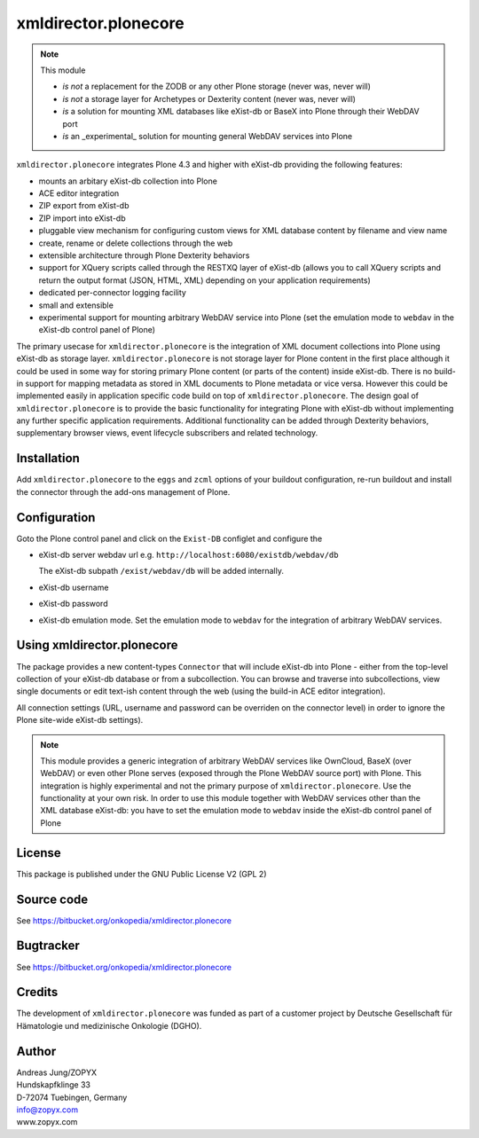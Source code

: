 xmldirector.plonecore
=============

.. note:: This module  

  - *is not* a replacement for the ZODB or any other Plone storage (never was, never will)
  - *is not* a storage layer for Archetypes or Dexterity content (never was, never will)
  - *is* a solution for mounting XML databases like eXist-db or
    BaseX into Plone through their WebDAV port
  - *is* an _experimental_ solution for mounting general WebDAV 
    services into Plone

``xmldirector.plonecore`` integrates  Plone 4.3 and higher with 
eXist-db providing the following features:

- mounts an arbitary eXist-db collection into Plone
- ACE editor integration
- ZIP export from eXist-db
- ZIP import into eXist-db
- pluggable view mechanism for configuring custom views for XML database  
  content by filename and view name
- create, rename or delete collections through the web
- extensible architecture through Plone Dexterity behaviors
- support for XQuery scripts called through the RESTXQ layer of eXist-db
  (allows you to call XQuery scripts and return the output format (JSON,
  HTML, XML) depending on your application requirements)
- dedicated per-connector logging facility
- small and extensible
- experimental support for mounting arbitrary WebDAV service into Plone (set
  the emulation mode to ``webdav`` in the eXist-db control panel of Plone)

The primary usecase for ``xmldirector.plonecore`` is the integration of XML document
collections into Plone using eXist-db as storage layer. ``xmldirector.plonecore`` is
not storage layer for Plone content in the first place although it could be
used in some way for storing primary Plone content (or parts of the content)
inside eXist-db. There is no build-in support for mapping metadata as stored in
XML documents to Plone metadata or vice versa. However this could be
implemented easily in application specific code build on top of
``xmldirector.plonecore``. The design goal of ``xmldirector.plonecore`` is to provide the basic
functionality for integrating Plone with eXist-db without implementing any
further specific application requirements.  Additional functionality can be
added through Dexterity behaviors, supplementary browser views, event lifecycle
subscribers and related technology.

Installation
------------

Add ``xmldirector.plonecore`` to the ``eggs`` and ``zcml`` options of your buildout
configuration, re-run buildout and install the connector through the add-ons
management of Plone.

Configuration
-------------

Goto the Plone control panel and click on the ``Exist-DB`` configlet and
configure the 

- eXist-db server webdav url e.g. ``http://localhost:6080/existdb/webdav/db``

  The eXist-db subpath ``/exist/webdav/db`` will be added internally.

- eXist-db username

- eXist-db password

- eXist-db emulation mode. Set the emulation mode to ``webdav`` for the integration of
  arbitrary WebDAV services.


Using xmldirector.plonecore
-------------------
The package provides a new content-types ``Connector`` that will include
eXist-db into Plone - either from the top-level collection of your eXist-db
database or from a subcollection. You can browse and traverse into
subcollections, view single documents or edit text-ish content through the web
(using the build-in ACE editor integration).

All connection settings (URL, username and password can be overriden on 
the connector level) in order to ignore the Plone site-wide eXist-db
settings).

.. note:: This module provides a generic integration of arbitrary 
   WebDAV services like OwnCloud, BaseX (over WebDAV) or even other Plone
   serves (exposed through the Plone WebDAV source port) with Plone.
   This integration is highly experimental and not the primary purpose
   of ``xmldirector.plonecore``. Use the functionality at your own risk.
   In order to use this module together with WebDAV services other than the
   XML database eXist-db: you have to set the emulation mode to ``webdav``
   inside the eXist-db control panel of Plone

License
-------
This package is published under the GNU Public License V2 (GPL 2)

Source code
-----------
See https://bitbucket.org/onkopedia/xmldirector.plonecore

Bugtracker
----------
See https://bitbucket.org/onkopedia/xmldirector.plonecore

Credits
-------
The development of ``xmldirector.plonecore`` was funded as part of a customer project
by Deutsche Gesellschaft für Hämatologie und medizinische Onkologie (DGHO).


Author
------
| Andreas Jung/ZOPYX
| Hundskapfklinge 33
| D-72074 Tuebingen, Germany
| info@zopyx.com
| www.zopyx.com

